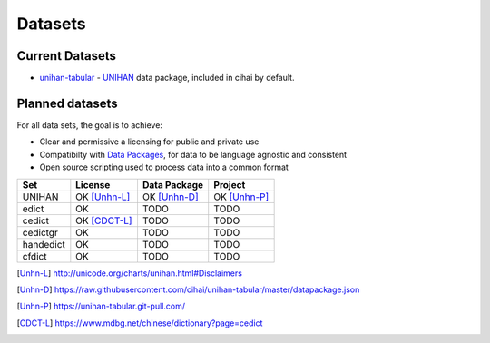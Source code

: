 .. _datasets:

========
Datasets
========

Current Datasets
----------------

- `unihan-tabular`_ - `UNIHAN`_ data package, included in cihai by
  default.

Planned datasets
----------------

For all data sets, the goal is to achieve:

- Clear and permissive a licensing for public and private use
- Compatibilty with `Data Packages`_, for data to be language
  agnostic and consistent
- Open source scripting used to process data into a common format

============== =============== ================== ===============
Set            License         Data Package       Project
============== =============== ================== ===============
UNIHAN         OK [Unhn-L]_    OK [Unhn-D]_       OK [Unhn-P]_
edict          OK              TODO               TODO
cedict         OK [CDCT-L]_    TODO               TODO
cedictgr       OK              TODO               TODO
handedict      OK              TODO               TODO
cfdict         OK              TODO               TODO
============== =============== ================== ===============

.. _UNIHAN: http://www.unicode.org/charts/unihan.html
.. _Data Packages: http://frictionlessdata.io/data-packages/
.. _unihan-tabular: https://unihan-tabular.git-pull.com

.. [Unhn-L] http://unicode.org/charts/unihan.html#Disclaimers
.. [Unhn-D] https://raw.githubusercontent.com/cihai/unihan-tabular/master/datapackage.json
.. [Unhn-P] https://unihan-tabular.git-pull.com/
.. [CDCT-L] https://www.mdbg.net/chinese/dictionary?page=cedict
